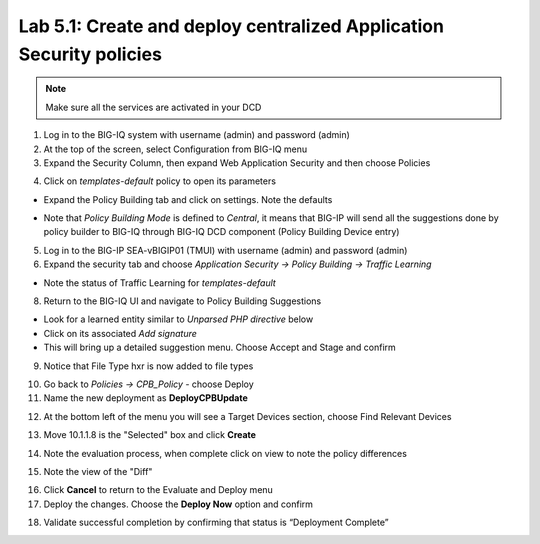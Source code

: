 Lab 5.1: Create and deploy centralized Application Security policies
--------------------------------------------------------------------

.. note:: Make sure all the services are activated in your DCD

1. Log in to the BIG-IQ system with username (admin) and password (admin)

2. At the top of the screen, select Configuration from BIG-IQ menu

3. Expand the Security Column, then expand Web Application Security and then choose Policies

.. image:: ../pictures/module5/img_module5_lab1_1.png
  :align: center
  :scale: 50%

4. Click on *templates-default* policy to open its parameters

- Expand the Policy Building tab and click on settings. Note the defaults

.. image:: ../pictures/module5/img_module5_lab1_2.png
  :align: center
  :scale: 50%

- Note that *Policy Building Mode* is defined to *Central*, it means that BIG-IP will send all the suggestions done by policy builder to BIG-IQ through BIG-IQ DCD component (Policy Building Device entry)

5. Log in to the BIG-IP SEA-vBIGIP01 (TMUI) with username (admin) and password (admin)

6. Expand the security tab and choose *Application Security -> Policy Building -> Traffic Learning*

- Note the status of Traffic Learning for *templates-default*

.. image:: ../pictures/module5/img_module5_lab1_3.png
  :align: center
  :scale: 50%

8. Return to the BIG-IQ UI and navigate to Policy Building Suggestions

- Look for a learned entity similar to *Unparsed PHP directive* below
- Click on its associated *Add signature*
- This will bring up a detailed suggestion menu. Choose Accept and Stage and confirm

.. image:: ../pictures/module5/img_module5_lab1_4.png
  :align: center
  :scale: 50%

9. Notice that File Type hxr is now added to file types

.. image:: ../pictures/module5/img_module5_lab1_7.png
  :align: center
  :scale: 50%

10. Go back to *Policies -> CPB_Policy* - choose Deploy

11. Name the new deployment as **DeployCPBUpdate**

.. image:: ../pictures/module5/img_module5_lab1_8.png
  :align: center
  :scale: 50%

12. At the bottom left of the menu you will see a Target Devices section, choose Find Relevant Devices

.. image:: ../pictures/module5/img_module5_lab1_9.png
  :align: center
  :scale: 50%

13. Move 10.1.1.8 is the "Selected" box and click **Create**

.. image:: ../pictures/module5/img_module5_lab1_10.png
  :align: center
  :scale: 50%

14. Note the evaluation process, when complete click on view to note the policy differences

.. image:: ../pictures/module5/img_module5_lab1_11.png
  :align: center
  :scale: 50%

15. Note the view of the "Diff"

.. image:: ../pictures/module5/img_module5_lab1_12.png
  :align: center
  :scale: 50%

16. Click **Cancel** to return to the Evaluate and Deploy menu

17. Deploy the changes. Choose the **Deploy Now** option and confirm

.. image:: ../pictures/module5/img_module5_lab1_13.png
  :align: center
  :scale: 50%

18. Validate successful completion by confirming that status is “Deployment Complete”

.. image::  ../pictures/module5/img_module5_lab1_14.png
    :align: center
    :scale: 50%
